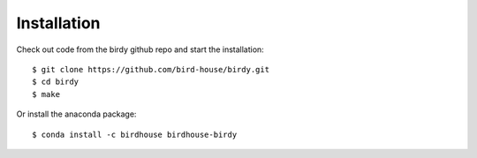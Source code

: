 .. _installation:

Installation
============

Check out code from the birdy github repo and start the installation::
 
   $ git clone https://github.com/bird-house/birdy.git
   $ cd birdy
   $ make

Or install the anaconda package::

   $ conda install -c birdhouse birdhouse-birdy
